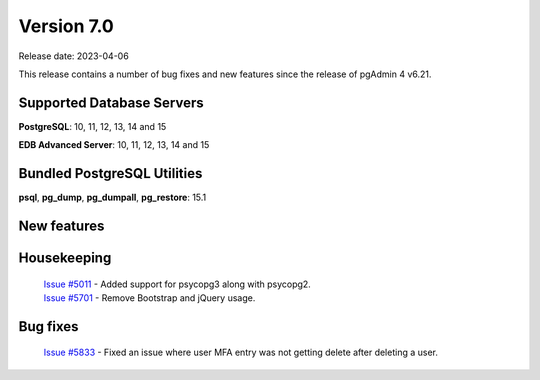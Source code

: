 ***********
Version 7.0
***********

Release date: 2023-04-06

This release contains a number of bug fixes and new features since the release of pgAdmin 4 v6.21.

Supported Database Servers
**************************
**PostgreSQL**: 10, 11, 12, 13, 14 and 15

**EDB Advanced Server**: 10, 11, 12, 13, 14 and 15

Bundled PostgreSQL Utilities
****************************
**psql**, **pg_dump**, **pg_dumpall**, **pg_restore**: 15.1


New features
************


Housekeeping
************

  | `Issue #5011 <https://github.com/pgadmin-org/pgadmin4/issues/5011>`_ -  Added support for psycopg3 along with psycopg2.
  | `Issue #5701 <https://github.com/pgadmin-org/pgadmin4/issues/5701>`_ -  Remove Bootstrap and jQuery usage.

Bug fixes
*********

  | `Issue #5833 <https://github.com/pgadmin-org/pgadmin4/issues/5833>`_ -  Fixed an issue where user MFA entry was not getting delete after deleting a user.
